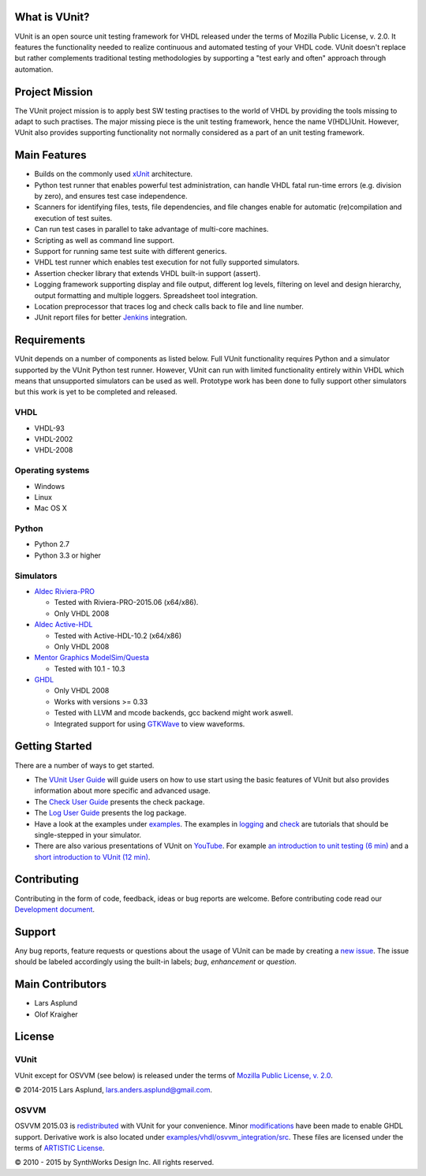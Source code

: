 What is VUnit?
==============

VUnit is an open source unit testing framework for VHDL released under
the terms of Mozilla Public License, v. 2.0. It features the
functionality needed to realize continuous and automated testing of your
VHDL code. VUnit doesn't replace but rather complements traditional
testing methodologies by supporting a "test early and often" approach
through automation.

Project Mission
===============

The VUnit project mission is to apply best SW testing practises to the
world of VHDL by providing the tools missing to adapt to such practises.
The major missing piece is the unit testing framework, hence the name
V(HDL)Unit. However, VUnit also provides supporting functionality not
normally considered as a part of an unit testing framework.

Main Features
=============

-  Builds on the commonly used `xUnit`_ architecture.
-  Python test runner that enables powerful test administration, can
   handle VHDL fatal run-time errors (e.g. division by zero), and
   ensures test case independence.
-  Scanners for identifying files, tests, file dependencies, and file
   changes enable for automatic (re)compilation and execution of test
   suites.
-  Can run test cases in parallel to take advantage of multi-core
   machines.
-  Scripting as well as command line support.
-  Support for running same test suite with different generics.
-  VHDL test runner which enables test execution for not fully supported
   simulators.
-  Assertion checker library that extends VHDL built-in support
   (assert).
-  Logging framework supporting display and file output, different log
   levels, filtering on level and design hierarchy, output formatting
   and multiple loggers. Spreadsheet tool integration.
-  Location preprocessor that traces log and check calls back to file
   and line number.
-  JUnit report files for better `Jenkins`_ integration.

Requirements
============

VUnit depends on a number of components as listed below. Full VUnit
functionality requires Python and a simulator supported by the VUnit
Python test runner. However, VUnit can run with limited functionality
entirely within VHDL which means that unsupported simulators can be used
as well. Prototype work has been done to fully support other simulators
but this work is yet to be completed and released.

VHDL
----

-  VHDL-93
-  VHDL-2002
-  VHDL-2008

Operating systems
-----------------

-  Windows
-  Linux
-  Mac OS X

Python
------

-  Python 2.7
-  Python 3.3 or higher

Simulators
----------

-  `Aldec Riviera-PRO`_

   -  Tested with Riviera-PRO-2015.06 (x64/x86).
   -  Only VHDL 2008
-  `Aldec Active-HDL`_

   -  Tested with Active-HDL-10.2 (x64/x86)
   -  Only VHDL 2008
-  `Mentor Graphics ModelSim/Questa`_

   -  Tested with 10.1 - 10.3
-  `GHDL`_

   -  Only VHDL 2008
   -  Works with versions >= 0.33
   -  Tested with LLVM and mcode backends, gcc backend might work aswell.
   -  Integrated support for using `GTKWave`_ to view waveforms.

Getting Started
===============

There are a number of ways to get started.

-  The `VUnit User Guide`_ will guide users on how to use start using
   the basic features of VUnit but also provides information about more
   specific and advanced usage.
-  The `Check User Guide`_ presents the check package.
-  The `Log User Guide`_ presents the log package.
-  Have a look at the examples under `examples`_. The examples in
   `logging`_ and `check`_ are tutorials that should be single-stepped
   in your simulator.
-  There are also various presentations of VUnit on `YouTube`_. For
   example `an introduction to unit testing (6 min)`_ and a `short
   introduction to VUnit (12 min)`_.

Contributing
============

Contributing in the form of code, feedback, ideas or bug reports are
welcome. Before contributing code read our `Development document`_.

Support
=======

Any bug reports, feature requests or questions about the usage of VUnit
can be made by creating a `new issue`_. The issue should be labeled
accordingly using the built-in labels; *bug*, *enhancement* or
*question*.

Main Contributors
=================

-  Lars Asplund
-  Olof Kraigher

License
=======

.. |copy|   unicode:: U+000A9 .. COPYRIGHT SIGN

VUnit
-----

VUnit except for OSVVM (see below) is released under the terms of
`Mozilla Public License, v. 2.0`_.

|copy| 2014-2015 Lars Asplund, lars.anders.asplund@gmail.com.

OSVVM
-----

OSVVM 2015.03 is `redistributed`_ with VUnit for your convenience. Minor
`modifications`_ have been made to enable GHDL support. Derivative work
is also located under `examples/vhdl/osvvm\_integration/src`_. These
files are licensed under the terms of `ARTISTIC License`_.

|copy| 2010 - 2015 by SynthWorks Design Inc. All rights reserved.

.. _xUnit: http://en.wikipedia.org/wiki/XUnit
.. _Jenkins: http://jenkins-ci.org/
.. _Aldec Riviera-PRO: https://www.aldec.com/en/products/functional_verification/riviera-pro%5D
.. _Aldec Active-HDL: https://www.aldec.com/en/products/fpga_simulation/active-hdl
.. _Mentor Graphics ModelSim/Questa: http://www.mentor.com/products/fv/modelsim/
.. _GHDL: https://sourceforge.net/projects/ghdl-updates/
.. _GTKWave: http://gtkwave.sourceforge.net/
.. _VUnit User Guide: https://github.com/LarsAsplund/vunit/blob/master/user_guide.md
.. _Check User Guide: https://github.com/LarsAsplund/vunit/blob/master/vunit/vhdl/check/user_guide.md
.. _Log User Guide: https://github.com/LarsAsplund/vunit/blob/master/vunit/vhdl/logging/user_guide.md
.. _examples: https://github.com/LarsAsplund/vunit/blob/master/examples
.. _logging: https://github.com/LarsAsplund/vunit/blob/master/examples/vhdl/logging
.. _check: https://github.com/LarsAsplund/vunit/blob/master/examples/vhdl/check
.. _YouTube: https://www.youtube.com/channel/UCCPVCaeWkz6C95aRUTbIwdg
.. _an introduction to unit testing (6 min): https://www.youtube.com/watch?v=PZuBqcxS8t4
.. _short introduction to VUnit (12 min): https://www.youtube.com/watch?v=D8s_VLD91tw
.. _Development document: https://github.com/LarsAsplund/vunit/blob/master/developing.md
.. _new issue: https://github.com/LarsAsplund/vunit/issues/new
.. _Mozilla Public License, v. 2.0: http://mozilla.org/MPL/2.0/
.. _redistributed: https://github.com/LarsAsplund/vunit/blob/master/vunit/vhdl/osvvm
.. _modifications: https://github.com/LarsAsplund/vunit/commit/25fce1b3700e746c3fa23bd7157777dd4f20f0d6
.. _examples/vhdl/osvvm\_integration/src: https://github.com/LarsAsplund/vunit/blob/master/examples/vhdl/osvvm_integration/src
.. _ARTISTIC License: http://www.perlfoundation.org/artistic_license_2_0
